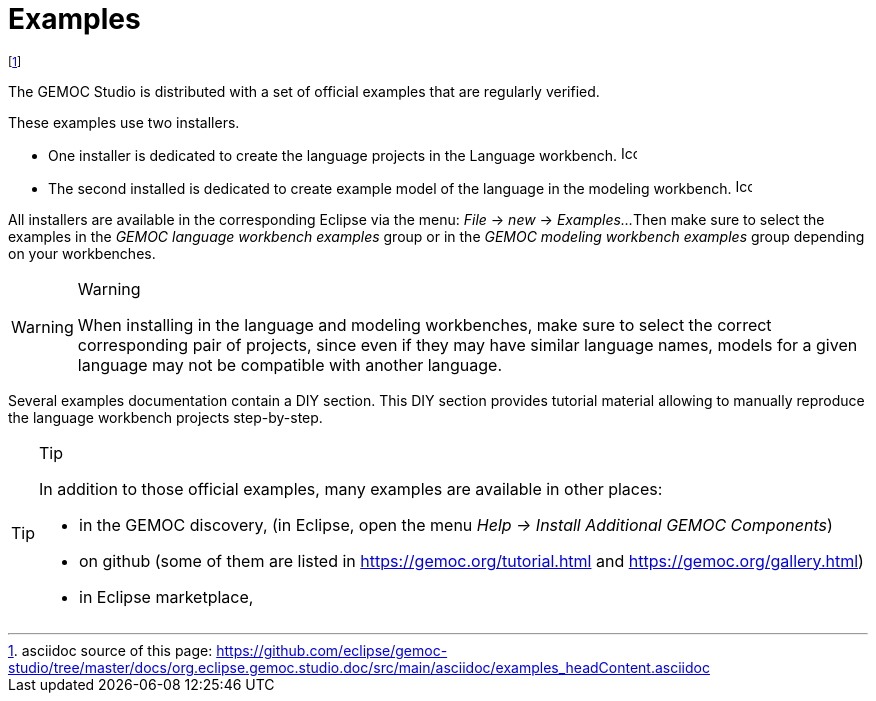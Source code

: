 ////////////////////////////////////////////////////////////////
//	Reproduce title only if not included in master documentation
////////////////////////////////////////////////////////////////
ifndef::includedInMaster[]
= Examples
endif::[]


// footnote used to ease documentation modification
footnote:[asciidoc source of this page: https://github.com/eclipse/gemoc-studio/tree/master/docs/org.eclipse.gemoc.studio.doc/src/main/asciidoc/examples_headContent.asciidoc]

The GEMOC Studio is distributed with a set of official examples that are regularly verified.

These examples use two installers. 

* One installer is dedicated to create the language projects in the Language workbench. image:images/icons/IconeGemocLanguage_16.png[width=16, height=16, role=right]
* The second installed is dedicated to create example model of the language in the modeling workbench. image:images/icons/IconeGemocModel_16.png[width=16, height=16, role=right]


All installers are available in the corresponding Eclipse via the menu: _File_ -> _new_  -> _Examples..._ 
Then make sure to select the examples in the _GEMOC language workbench examples_ group or in the
_GEMOC modeling workbench examples_ group depending on your workbenches.

[WARNING]
.Warning
=====================================================================
When installing in the language and modeling workbenches, make sure to select the correct
corresponding pair of projects, since even if they may have similar language names, models for a given
language may not be compatible with another language.
=====================================================================

Several examples documentation contain a DIY section. 
This DIY section provides tutorial material allowing to manually reproduce the language workbench projects step-by-step.

 
[TIP]
.Tip
=====================================================================
In addition to those official examples, many examples are available in other places:

- in the GEMOC discovery,  (in Eclipse, open the menu _Help -> Install Additional GEMOC Components_)
- on github (some of them are listed in https://gemoc.org/tutorial.html and https://gemoc.org/gallery.html)
- in Eclipse marketplace,
=====================================================================

